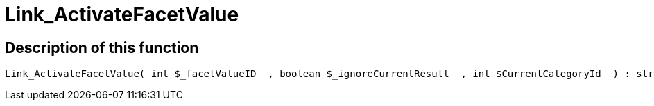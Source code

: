 = Link_ActivateFacetValue
:keywords: Link_ActivateFacetValue
:page-index: false

//  auto generated content Thu, 06 Jul 2017 00:31:27 +0200
== Description of this function

[source,plenty]
----

Link_ActivateFacetValue( int $_facetValueID  , boolean $_ignoreCurrentResult  , int $CurrentCategoryId  ) : string

----

